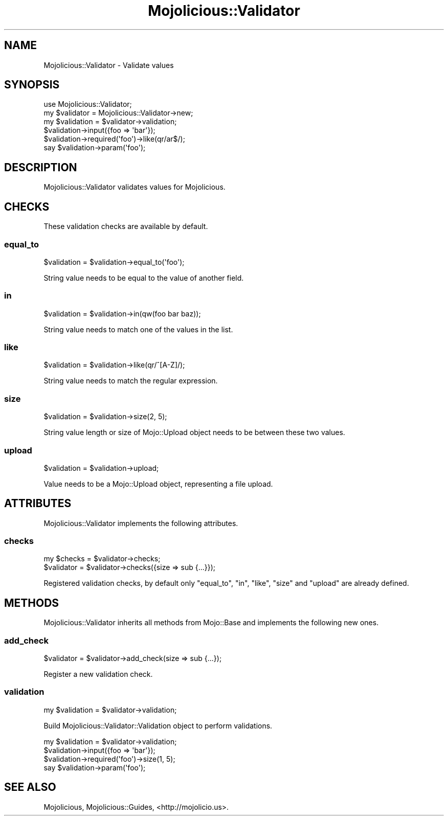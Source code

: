 .\" Automatically generated by Pod::Man 2.25 (Pod::Simple 3.16)
.\"
.\" Standard preamble:
.\" ========================================================================
.de Sp \" Vertical space (when we can't use .PP)
.if t .sp .5v
.if n .sp
..
.de Vb \" Begin verbatim text
.ft CW
.nf
.ne \\$1
..
.de Ve \" End verbatim text
.ft R
.fi
..
.\" Set up some character translations and predefined strings.  \*(-- will
.\" give an unbreakable dash, \*(PI will give pi, \*(L" will give a left
.\" double quote, and \*(R" will give a right double quote.  \*(C+ will
.\" give a nicer C++.  Capital omega is used to do unbreakable dashes and
.\" therefore won't be available.  \*(C` and \*(C' expand to `' in nroff,
.\" nothing in troff, for use with C<>.
.tr \(*W-
.ds C+ C\v'-.1v'\h'-1p'\s-2+\h'-1p'+\s0\v'.1v'\h'-1p'
.ie n \{\
.    ds -- \(*W-
.    ds PI pi
.    if (\n(.H=4u)&(1m=24u) .ds -- \(*W\h'-12u'\(*W\h'-12u'-\" diablo 10 pitch
.    if (\n(.H=4u)&(1m=20u) .ds -- \(*W\h'-12u'\(*W\h'-8u'-\"  diablo 12 pitch
.    ds L" ""
.    ds R" ""
.    ds C` ""
.    ds C' ""
'br\}
.el\{\
.    ds -- \|\(em\|
.    ds PI \(*p
.    ds L" ``
.    ds R" ''
'br\}
.\"
.\" Escape single quotes in literal strings from groff's Unicode transform.
.ie \n(.g .ds Aq \(aq
.el       .ds Aq '
.\"
.\" If the F register is turned on, we'll generate index entries on stderr for
.\" titles (.TH), headers (.SH), subsections (.SS), items (.Ip), and index
.\" entries marked with X<> in POD.  Of course, you'll have to process the
.\" output yourself in some meaningful fashion.
.ie \nF \{\
.    de IX
.    tm Index:\\$1\t\\n%\t"\\$2"
..
.    nr % 0
.    rr F
.\}
.el \{\
.    de IX
..
.\}
.\" ========================================================================
.\"
.IX Title "Mojolicious::Validator 3"
.TH Mojolicious::Validator 3 "2015-07-07" "perl v5.14.4" "User Contributed Perl Documentation"
.\" For nroff, turn off justification.  Always turn off hyphenation; it makes
.\" way too many mistakes in technical documents.
.if n .ad l
.nh
.SH "NAME"
Mojolicious::Validator \- Validate values
.SH "SYNOPSIS"
.IX Header "SYNOPSIS"
.Vb 1
\&  use Mojolicious::Validator;
\&
\&  my $validator  = Mojolicious::Validator\->new;
\&  my $validation = $validator\->validation;
\&  $validation\->input({foo => \*(Aqbar\*(Aq});
\&  $validation\->required(\*(Aqfoo\*(Aq)\->like(qr/ar$/);
\&  say $validation\->param(\*(Aqfoo\*(Aq);
.Ve
.SH "DESCRIPTION"
.IX Header "DESCRIPTION"
Mojolicious::Validator validates values for Mojolicious.
.SH "CHECKS"
.IX Header "CHECKS"
These validation checks are available by default.
.SS "equal_to"
.IX Subsection "equal_to"
.Vb 1
\&  $validation = $validation\->equal_to(\*(Aqfoo\*(Aq);
.Ve
.PP
String value needs to be equal to the value of another field.
.SS "in"
.IX Subsection "in"
.Vb 1
\&  $validation = $validation\->in(qw(foo bar baz));
.Ve
.PP
String value needs to match one of the values in the list.
.SS "like"
.IX Subsection "like"
.Vb 1
\&  $validation = $validation\->like(qr/^[A\-Z]/);
.Ve
.PP
String value needs to match the regular expression.
.SS "size"
.IX Subsection "size"
.Vb 1
\&  $validation = $validation\->size(2, 5);
.Ve
.PP
String value length or size of Mojo::Upload object needs to be between these
two values.
.SS "upload"
.IX Subsection "upload"
.Vb 1
\&  $validation = $validation\->upload;
.Ve
.PP
Value needs to be a Mojo::Upload object, representing a file upload.
.SH "ATTRIBUTES"
.IX Header "ATTRIBUTES"
Mojolicious::Validator implements the following attributes.
.SS "checks"
.IX Subsection "checks"
.Vb 2
\&  my $checks = $validator\->checks;
\&  $validator = $validator\->checks({size => sub {...}});
.Ve
.PP
Registered validation checks, by default only \*(L"equal_to\*(R", \*(L"in\*(R",
\&\*(L"like\*(R", \*(L"size\*(R" and \*(L"upload\*(R" are already defined.
.SH "METHODS"
.IX Header "METHODS"
Mojolicious::Validator inherits all methods from Mojo::Base and
implements the following new ones.
.SS "add_check"
.IX Subsection "add_check"
.Vb 1
\&  $validator = $validator\->add_check(size => sub {...});
.Ve
.PP
Register a new validation check.
.SS "validation"
.IX Subsection "validation"
.Vb 1
\&  my $validation = $validator\->validation;
.Ve
.PP
Build Mojolicious::Validator::Validation object to perform validations.
.PP
.Vb 4
\&  my $validation = $validator\->validation;
\&  $validation\->input({foo => \*(Aqbar\*(Aq});
\&  $validation\->required(\*(Aqfoo\*(Aq)\->size(1, 5);
\&  say $validation\->param(\*(Aqfoo\*(Aq);
.Ve
.SH "SEE ALSO"
.IX Header "SEE ALSO"
Mojolicious, Mojolicious::Guides, <http://mojolicio.us>.
